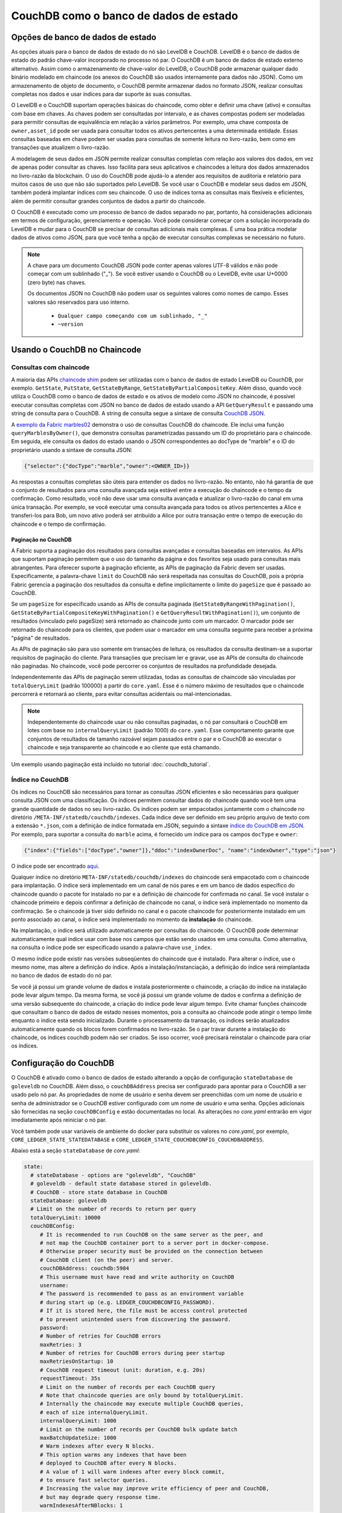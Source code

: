 CouchDB como o banco de dados de estado
=======================================

.. state-database-options:

Opções de banco de dados de estado
----------------------------------

As opções atuais para o banco de dados de estado do nó são LevelDB e CouchDB. LevelDB é o banco de dados de estado do padrão chave-valor
incorporado no processo nó par. O CouchDB é um banco de dados de estado externo alternativo. Assim como o armazenamento de chave-valor do
LevelDB, o CouchDB pode armazenar qualquer dado binário modelado em chaincode (os anexos do CouchDB são usados ​​internamente para dados não
JSON). Como um armazenamento de objeto de documento, o CouchDB permite armazenar dados no formato JSON, realizar consultas completas nos
dados e usar índices para dar suporte às suas consultas.

O LevelDB e o CouchDB suportam operações básicas do chaincode, como obter e definir uma chave (ativo) e consultas com base em chaves. As
chaves podem ser consultadas por intervalo, e as chaves compostas podem ser modeladas para permitir consultas de equivalência em relação a
vários parâmetros. Por exemplo, uma chave composta de ``owner,asset_id`` pode ser usada para consultar todos os ativos pertencentes a uma
determinada entidade. Essas consultas baseadas em chave podem ser usadas para consultas de somente leitura no livro-razão, bem como em
transações que atualizem o livro-razão.

A modelagem de seus dados em JSON permite realizar consultas completas com relação aos valores dos dados, em vez de apenas poder consultar
as chaves. Isso facilita para seus aplicativos e chaincodes a leitura dos dados armazenados no livro-razão da blockchain. O uso do CouchDB
pode ajudá-lo a atender aos requisitos de auditoria e relatório para muitos casos de uso que não são suportados pelo LevelDB. Se você usar o
CouchDB e modelar seus dados em JSON, também poderá implantar índices com seu chaincode. O uso de índices torna as consultas mais flexíveis
e eficientes, além de permitir consultar grandes conjuntos de dados a partir do chaincode.

O CouchDB é executado como um processo de banco de dados separado no par, portanto, há considerações adicionais em termos de configuração,
gerenciamento e operação. Você pode considerar começar com a solução incorporada do LevelDB e mudar para o CouchDB se precisar de consultas
adicionais mais complexas. É uma boa prática modelar dados de ativos como JSON, para que você tenha a opção de executar consultas complexas
se necessário no futuro.

.. note:: A chave para um documento CouchDB JSON pode conter apenas valores UTF-8 válidos e não pode começar com um sublinhado ("_"). Se
   você estiver usando o CouchDB ou o LevelDB, evite usar U+0000 (zero byte) nas chaves.

   Os documentos JSON no CouchDB não podem usar os seguintes valores como nomes de campo. Esses valores são reservados para uso interno.

    - ``Qualquer campo começando com um sublinhado, "_"``
    - ``~version``

.. using-couchdb-from-chaincode:

Usando o CouchDB no Chaincode
-----------------------------

.. chaincode-queries:

Consultas com chaincode
~~~~~~~~~~~~~~~~~~~~~~~

A maioria das APIs `chaincode shim  <https://godoc.org/github.com/hyperledger/fabric-chaincode-go/shim#ChaincodeStubInterface>`__ podem ser
utilizadas com o banco de dados de estado LevelDB ou CouchDB, por exemplo. ``GetState``, ``PutState``, ``GetStateByRange``,
``GetStateByPartialCompositeKey``. Além disso, quando você utiliza o CouchDB como o banco de dados de estado e os ativos de modelo como JSON
no chaincode, é possível executar consultas completas com JSON no banco de dados de estado usando a API ``GetQueryResult`` e passando uma
string de consulta para o CouchDB. A string de consulta segue a sintaxe de consulta
`CouchDB JSON <http://docs.couchdb.org/en/2.1.1/api/database/find.html>`__.

A `exemplo da Fabric marbles02 <https://github.com/hyperledger/fabric-samples/blob/{BRANCH}/chaincode/marbles02/go/marbles_chaincode.go>`__
demonstra o uso de consultas CouchDB do chaincode. Ele inclui uma função ``queryMarblesByOwner()``, que demonstra consultas parametrizadas
passando um ID do proprietário para o chaincode. Em seguida, ele consulta os dados do estado usando o JSON correspondentes ao docType de
"marble" e o ID do proprietário usando a sintaxe de consulta JSON:

.. code:: bash

  {"selector":{"docType":"marble","owner":<OWNER_ID>}}

As respostas a consultas completas são úteis para entender os dados no livro-razão. No entanto, não há garantia de que o conjunto de
resultados para uma consulta avançada seja estável entre a execução do chaincode e o tempo da confirmação. Como resultado, você não deve
usar uma consulta avançada e atualizar o livro-razão do canal em uma única transação. Por exemplo, se você executar uma consulta avançada
para todos os ativos pertencentes a Alice e transferi-los para Bob, um novo ativo poderá ser atribuído a Alice por outra transação entre o
tempo de execução do chaincode e o tempo de confirmação.

.. couchdb-pagination:

Paginação no CouchDB
^^^^^^^^^^^^^^^^^^^^

A Fabric suporta a paginação dos resultados para consultas avançadas e consultas baseadas em intervalos. As APIs que suportam paginação
permitem que o uso do tamanho da página e dos favoritos seja usado para consultas mais abrangentes. Para oferecer suporte à paginação
eficiente, as APIs de paginação da Fabric devem ser usadas. Especificamente, a palavra-chave ``limit`` do CouchDB não será respeitada nas
consultas do CouchDB, pois a própria Fabric gerencia a paginação dos resultados da consulta e define implicitamente o limite do ``pageSize``
que é passado ao CouchDB.

Se um ``pageSize`` for especificado usando as APIs de consulta paginada (``GetStateByRangeWithPagination()``,
``GetStateByPartialCompositeKeyWithPagination()`` e ``GetQueryResultWithPagination()``), um conjunto de resultados (vinculado pelo pageSize)
será retornado ao chaincode junto com um marcador. O marcador pode ser retornado do chaincode para os clientes, que podem usar o marcador em
uma consulta seguinte para receber a próxima "página" de resultados.

As APIs de paginação são para uso somente em transações de leitura, os resultados da consulta destinam-se a suportar requisitos de paginação
do cliente. Para transações que precisam ler e gravar, use as APIs de consulta do chaincode não paginadas. No chaincode, você pode percorrer
os conjuntos de resultados na profundidade desejada.

Independentemente das APIs de paginação serem utilizadas, todas as consultas de chaincode são vinculadas por ``totalQueryLimit`` (padrão
100000) a partir do ``core.yaml``. Esse é o número máximo de resultados que o chaincode percorrerá e retornará ao cliente, para evitar
consultas acidentais ou mal-intencionadas.

.. note:: Independentemente do chaincode usar ou não consultas paginadas, o nó par consultará o CouchDB em lotes com base no
          ``internalQueryLimit`` (padrão 1000) do ``core.yaml``. Esse comportamento garante que conjuntos de resultados de
          tamanho razoável sejam passados entre o par e o CouchDB ao executar o chaincode e seja transparente ao chaincode e
          ao cliente que está chamando.

Um exemplo usando paginação está incluído no tutorial :doc:`couchdb_tutorial`.

.. couchdb-indexes:

Índice no CouchDB
~~~~~~~~~~~~~~~~~

Os índices no CouchDB são necessários para tornar as consultas JSON eficientes e são necessárias para qualquer consulta JSON com uma
classificação. Os índices permitem consultar dados do chaincode quando você tem uma grande quantidade de dados no seu livro-razão. Os
índices podem ser empacotados juntamente com o chaincode no diretório ``/META-INF/statedb/couchdb/indexes``. Cada índice deve ser definido
em seu próprio arquivo de texto com a extensão ``*.json``, com a definição de índice formatada em JSON, seguindo a sintaxe
`índice do CouchDB em JSON <http://docs.couchdb.org/en/2.1.1/api/database/find.html#db-index>`__. Por exemplo, para suportar a consulta do
``marble`` acima, é fornecido um índice para os campos ``docType`` e ``owner``:

.. code:: bash

  {"index":{"fields":["docType","owner"]},"ddoc":"indexOwnerDoc", "name":"indexOwner","type":"json"}

O índice pode ser encontrado `aqui <https://github.com/hyperledger/fabric-samples/blob/{BRANCH}/chaincode/marbles02/go/META-INF/statedb/couchdb/indexes/indexOwner.json>`__.

Qualquer índice no diretório ``META-INF/statedb/couchdb/indexes`` do chaincode será empacotado com o chaincode para implantação. O índice
será implementado em um canal de nós pares e em um banco de dados específico do chaincode quando o pacote for instalado no par e a definição
de chaincode for confirmada no canal. Se você instalar o chaincode primeiro e depois confirmar a definição de chaincode no canal, o índice
será implementado no momento da confirmação. Se o chaincode já tiver sido definido no canal e o pacote chaincode for posteriormente
instalado em um ponto associado ao canal, o índice será implementado no momento da **instalação** do chaincode.

Na implantação, o índice será utilizado automaticamente por consultas do chaincode. O CouchDB pode determinar automaticamente qual índice
usar com base nos campos que estão sendo usados ​​em uma consulta. Como alternativa, na consulta o índice pode ser especificado usando a
palavra-chave ``use_index``.

O mesmo índice pode existir nas versões subseqüentes do chaincode que é instalado. Para alterar o índice, use o mesmo nome, mas altere a
definição do índice. Após a instalação/instanciação, a definição do índice será reimplantada no banco de dados de estado do nó par.

Se você já possui um grande volume de dados e instala posteriormente o chaincode, a criação do índice na instalação pode levar algum tempo.
Da mesma forma, se você já possui um grande volume de dados e confirma a definição de uma versão subsequente do chaincode, a criação do
índice pode levar algum tempo. Evite chamar funções chaincode que consultam o banco de dados de estado nesses momentos, pois a consulta ao
chaincode pode atingir o tempo limite enquanto o índice está sendo inicializado. Durante o processamento da transação, os índices serão
atualizados automaticamente quando os blocos forem confirmados no livro-razão. Se o par travar durante a instalação do chaincode, os índices
couchdb podem não ser criados. Se isso ocorrer, você precisará reinstalar o chaincode para criar os índices.

.. couchdb-configuration:

Configuração do CouchDB
-----------------------

O CouchDB é ativado como o banco de dados de estado alterando a opção de configuração ``stateDatabase`` de ``goleveldb`` no CouchDB. Além
disso, o ``couchDBAddress`` precisa ser configurado para apontar para o CouchDB a ser usado pelo nó par. As propriedades de nome de usuário
e senha devem ser preenchidas com um nome de usuário e senha de administrador se o CouchDB estiver configurado com um nome de usuário e uma
senha. Opções adicionais são fornecidas na seção ``couchDBConfig`` e estão documentadas no local. As alterações no *core.yaml* entrarão em
vigor imediatamente após reiniciar o nó par.

Você também pode usar variáveis de ambiente do docker para substituir os valores no *core.yaml*, por exemplo,
``CORE_LEDGER_STATE_STATEDATABASE`` e ``CORE_LEDGER_STATE_COUCHDBCONFIG_COUCHDBADDRESS``.

Abaixo está a seção ``stateDatabase`` de *core.yaml*:

.. code:: bash

    state:
      # stateDatabase - options are "goleveldb", "CouchDB"
      # goleveldb - default state database stored in goleveldb.
      # CouchDB - store state database in CouchDB
      stateDatabase: goleveldb
      # Limit on the number of records to return per query
      totalQueryLimit: 10000
      couchDBConfig:
         # It is recommended to run CouchDB on the same server as the peer, and
         # not map the CouchDB container port to a server port in docker-compose.
         # Otherwise proper security must be provided on the connection between
         # CouchDB client (on the peer) and server.
         couchDBAddress: couchdb:5984
         # This username must have read and write authority on CouchDB
         username:
         # The password is recommended to pass as an environment variable
         # during start up (e.g. LEDGER_COUCHDBCONFIG_PASSWORD).
         # If it is stored here, the file must be access control protected
         # to prevent unintended users from discovering the password.
         password:
         # Number of retries for CouchDB errors
         maxRetries: 3
         # Number of retries for CouchDB errors during peer startup
         maxRetriesOnStartup: 10
         # CouchDB request timeout (unit: duration, e.g. 20s)
         requestTimeout: 35s
         # Limit on the number of records per each CouchDB query
         # Note that chaincode queries are only bound by totalQueryLimit.
         # Internally the chaincode may execute multiple CouchDB queries,
         # each of size internalQueryLimit.
         internalQueryLimit: 1000
         # Limit on the number of records per CouchDB bulk update batch
         maxBatchUpdateSize: 1000
         # Warm indexes after every N blocks.
         # This option warms any indexes that have been
         # deployed to CouchDB after every N blocks.
         # A value of 1 will warm indexes after every block commit,
         # to ensure fast selector queries.
         # Increasing the value may improve write efficiency of peer and CouchDB,
         # but may degrade query response time.
         warmIndexesAfterNBlocks: 1

O CouchDB hospedado em contêineres Docker fornecidos com a Hyperledger Fabric tem a capacidade de definir o nome de usuário e a senha do
CouchDB como variáveis ​​de ambiente passadas em ``COUCHDB_USER`` e ``COUCHDB_PASSWORD`` usando o script do Docker Compose.

Para instalações do CouchDB fora das imagens docker fornecidas com a Fabric, o arquivo
`local.ini da instalação <http://docs.couchdb.org/en/2.1.1/config/intro.html#configuration-files>`__ deve ser editado para definir o nome de
usuário e a senha do administrador.

Os scripts Docker definem apenas o nome de usuário e a senha na criação do contêiner. O arquivo *local.ini* deve ser editado para alterar o
nome de usuário ou a senha após a criação do contêiner.

Se você optar por mapear a porta do contêiner fabric-couchdb para uma porta do host, verifique se você está ciente das implicações de
segurança. O mapeamento da porta do contêiner do CouchDB em um ambiente de desenvolvimento expõe a API REST do CouchDB e permite visualizar
o banco de dados por meio da interface da web do CouchDB (Fauxton). Em um ambiente de produção, você deve evitar o mapeamento da porta do
host para restringir o acesso ao contêiner do CouchDB. Somente o par poderá acessar o contêiner do CouchDB.

.. note:: As opções do do CouchDB são lidas em cada inicialização dos pares.

.. good-practices-for-queries:

Boas práticas para consultas
----------------------------

Evite usar o chaincode para consultas que resultem em uma varredura de todo o banco de dados do CouchDB. As leituras completas do banco de
dados resultarão em longos tempos de resposta e degradarão o desempenho da sua rede. Você pode seguir algumas das etapas a seguir para
evitar consultas longas:

- Ao usar consultas JSON:

    * Certifique-se de criar índices no pacote do chaincode.
    * Evite operadores de consulta como ``$or``, ``$in`` e ``$regex``, que levam a verificações completas do banco de dados.

- Para consultas de intervalo, consultas de chave composta e consultas JSON:

    * Utilize suporte de paginação em vez de um grande conjunto de resultados.

- Se você deseja criar um painel ou coletar dados agregados como parte do seu aplicativo, pode consultar um banco de dados fora da cadeia
  que replica os dados da sua rede blockchain. Isso permitirá que você consulte e analise os dados da blockchain em um armazenamento de
  dados otimizado para suas necessidades, sem degradar o desempenho da sua rede ou interromper as transações. Para conseguir isso, os
  aplicativos podem usar eventos de bloco ou chaincode para gravar dados de transação em um banco de dados ou mecanismo de análise fora da
  cadeia. Para cada bloco recebido, o aplicativo ouvinte de blocos percorre as transações de bloco e constrói um armazenamento de dados
  usando as gravações de chave/valor do ``rwset`` de cada transação válida. O :doc:`peer_event_services` fornece eventos reproduzíveis para
  garantir a integridade dos armazenamentos de dados posteriores.

.. Licensed under Creative Commons Attribution 4.0 International License
   https://creativecommons.org/licenses/by/4.0/

